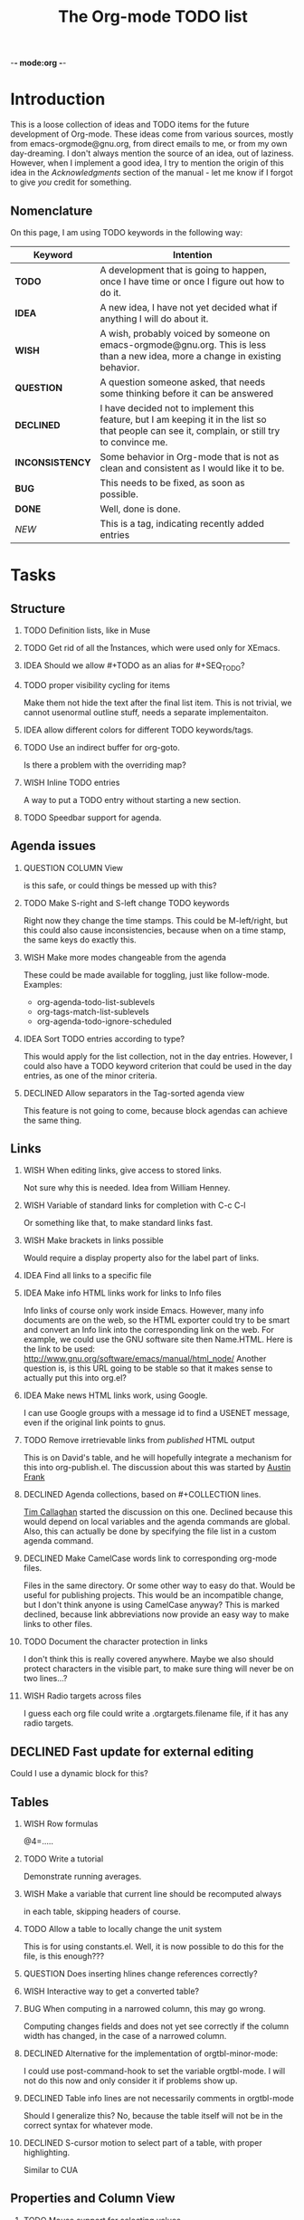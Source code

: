          -*- mode:org -*-

#+STARTUP:   align
#+TYP_TODO:  TODO IDEA WISH QUESTION DECLINED INCONSISTENCY BUG DONE
#+TAGS:      NEW(n)
#+OPTIONS:   H:2 num:t toc:t \n:nil @:t ::t |:t ^:t *:t TeX:t
#+ARCHIVE:   ::** Archived Tasks
#+EMAIL:     carsten.dominik@gmail.com
#+TITLE:     The Org-mode TODO list

* Introduction

This is a loose collection of ideas and TODO items for the future
development of Org-mode.  These ideas come from various sources,
mostly from emacs-orgmode@gnu.org, from direct emails to me, or from
my own day-dreaming.  I don't always mention the source of an idea,
out of laziness.  However, when I implement a good idea, I try to
mention the origin of this idea in the /Acknowledgments/ section of
the manual - let me know if I forgot to give /you/ credit for
something.

** Nomenclature
   On this page, I am using TODO keywords in the following way:
   |-----------------+----------------------------------------------------|
   | *Keyword*       | Intention                                          |
   |-----------------+----------------------------------------------------|
   | *TODO*          | A development  that is going to happen, once I have time or once I figure out how to do it. |
   | *IDEA*          | A new idea, I have not yet decided what if anything I will do about it. |
   | *WISH*          | A wish, probably voiced by someone on  emacs-orgmode@gnu.org.  This is less than a new idea, more a change in existing behavior. |
   | *QUESTION*      | A question someone asked, that needs some thinking before it can be answered |
   | *DECLINED*      | I have decided not to implement this feature, but I am keeping it in the list so that people can see it, complain, or still try to convince me. |
   | *INCONSISTENCY* | Some behavior in Org-mode that is not as clean and consistent as I would like it to be. |
   | *BUG*           | This needs to be fixed, as soon as possible.       |
   | *DONE*          | Well, done is done.                                |
   | /NEW/           | This is a tag, indicating recently added entries   |
   |                 | <50>                                               |
   |-----------------+----------------------------------------------------|

   
* Tasks

** Structure
*** TODO Definition lists, like in Muse
*** TODO Get rid of all the \r instances, which were used only for XEmacs.
*** IDEA Should we allow #+TODO as an alias for #+SEQ_TODO?
*** TODO proper visibility cycling for items
    Make them not hide the text after the final list item.
    This is not trivial, we cannot usenormal outline stuff,
    needs a separate implementaiton.
*** IDEA allow different colors for different TODO keywords/tags.
*** TODO Use an indirect buffer for org-goto.
    Is there a problem with the overriding map?

*** WISH Inline TODO entries
    A way to put a TODO entry without starting a new section.

*** TODO Speedbar support for agenda.

** Agenda issues
*** QUESTION COLUMN View
    is this safe, or could things be messed up with this?
*** TODO Make S-right and S-left change TODO keywords
    Right now they change the time stamps.  This could be
    M-left/right, but this could also cause inconsistencies, because
    when on a time stamp, the same keys do exactly this.
*** WISH Make more modes changeable from the agenda
    These could be made available for toggling, just like
    follow-mode. Examples:
    - org-agenda-todo-list-sublevels
    - org-tags-match-list-sublevels
    - org-agenda-todo-ignore-scheduled
*** IDEA Sort TODO entries according to type?
    This would apply for the list collection, not in the day entries.
    However, I could also have a TODO keyword criterion that could be
    used in the day entries, as one of the minor criteria.

*** DECLINED Allow separators in the Tag-sorted agenda view
    This feature is not going to come, because block agendas can
    achieve the same thing.


** Links
*** WISH When editing links, give access to stored links.
    Not sure why this is needed.
    Idea from William Henney.
*** WISH Variable of standard links for completion with C-c C-l
    Or something like that, to make standard links fast.
*** WISH Make brackets in links possible
    Would require a display property also for the label part of
    links.
*** IDEA Find all links to a specific file
*** IDEA Make info HTML links work for links to Info files
    Info links of course only work inside Emacs.  However, many info
    documents are on the web, so the HTML exporter could try to be
    smart and convert an Info link into the corresponding link on the
    web.  For example, we could use the GNU software site then
    Name.HTML.  Here is the link to be used:
    http://www.gnu.org/software/emacs/manual/html_node/ Another
    question is, is this URL going to be stable so that it makes sense
    to actually put this into org.el?

*** IDEA Make news HTML links work, using Google.
    I can use Google groups with a message id to find a USENET message,
    even if the original link points to gnus.

*** TODO Remove irretrievable links from /published/ HTML output
    This is on David's table, and he will hopefully integrate a
    mechanism for this into org-publish.el.  The discussion about this
    was started by [[http://thread.gmane.org/gmane.emacs.orgmode/281][Austin Frank]]

*** DECLINED Agenda collections, based on #+COLLECTION lines.
    [[http://thread.gmane.org/gmane.emacs.orgmode/139][Tim Callaghan]] started the discussion on this one.
    Declined because this would depend on local variables and the
    agenda commands are global.  Also, this can actually be done by
    specifying the file list in a custom agenda command.

*** DECLINED Make CamelCase words link to corresponding org-mode files.
    Files in the same directory.  Or some other way to easy do that.
    Would be useful for publishing projects.  This would be an
    incompatible change, but I don't think anyone is using CamelCase
    anyway?
    This is marked declined, because link abbreviations now provide an
    easy way to make links to other files.

*** TODO Document the character protection in links
    I don't think this is really covered anywhere.
    Maybe we also should protect characters in the visible part, to
    make sure thing will never be on two lines...?
*** WISH Radio targets across files
    I guess each org file could write a .orgtargets.filename file, if
    it has any radio targets.


** DECLINED Fast update for external editing
   Could I use a dynamic block for this?


** Tables
*** WISH Row formulas
    @4=.....
*** TODO Write a tutorial
    Demonstrate running averages.

*** WISH Make a variable that current line should be recomputed always
   in each table, skipping headers of course.

*** TODO Allow a table to locally change the unit system
    This is for using constants.el.
    Well, it is now possible to do this for the file, is this enough???
*** QUESTION Does inserting hlines change references correctly?
*** WISH Interactive way to get a converted table?
*** BUG When computing in a narrowed column, this may go wrong.
    Computing changes fields and does not yet see correctly if the column
    width has changed, in the case of a narrowed column.

*** DECLINED Alternative for the implementation of orgtbl-minor-mode:
    I could use post-command-hook to set the variable orgtbl-mode.
    I will not do this now and only consider it if problems show up.
    
*** DECLINED Table info lines are not necessarily comments in orgtbl-mode
    Should I generalize this?  No, because the table itself will not be
    in the correct syntax for whatever mode.

*** DECLINED S-cursor motion to select part of a table, with proper highlighting.
    Similar to CUA


** Properties and Column View
*** TODO Mouse support for selecting values
    This could/should be part of org-mouse.el.
    - [ ] tags
    - [ ] todo
    - [ ] priority
    - [ ] allowed values
    - [ ] deadline
    - [ ] scheduled.
*** BUG We have no clear view on what to do with properties upon export.


** Compatibility issues
*** Emacs 21 compatibility
    This is being phased out.  Almost everything works under Emacs 21,
    but in the future I will make little effort to support it.
**** DECLINED Column view does not yet work for Emacs 21s.
     Declined, because I don't know how to do this.  Too many
     problems.
*** XEmacs compatibility
**** QUESTION Is there an issue with the coding system of HTML exported files?
     In the code I used to have a comment saying that
     :  (and (fboundp 'coding-system-get)
     :       (boundp 'buffer-file-coding-system)
     :                 buffer-file-coding-system))
     always returns nil, implicating that setting the coding system for
     the export buffer would not work correctly.  however, I have never
     followed up on this and never had a bug report - so I am wondering
     if there is an issue at all.
  
**** DECLINED Column view does not yet work for XEmacs.
     Declined, because I don't know how to do this.  Too many
     problems.
**** DECLINED Rewrite the `format' function
     To make narrowing work under XEmacs, I would need to write a
     version of /format/ that does transport text properties, or I
     would have to rework narrowing entirely.  Unlikely that this will
     happen, mainly because it is working in Emacs and so does not
     bother me personally so much.  Anyway, I don't know if people are
     actually using narrowing very much at all.


** Exporting
*** IDEA Convert links to footnotes for ASCII export.
*** DECLINED Store LaTeX code as HTML comments
    Declined because I don't really see the need for this.
*** IDEA Microformats
    Nic Ferrier has been pushing this agenda for a long time, for
    example with [[http://thread.gmane.org/gmane.emacs.orgmode/140/][this email]].  I am not deep enough into the semantic
    web that I could do this myself.  Maybe we can do this by
    modifying the html exporter step-by-step?
*** INCONSISTENCY Find a better place for formatting checkboxes
    Right now this is being done as part of `org-html-expand', which
    does not seem logically correct.
*** DECLINED Can I make the exporter more efficient?
    The line-by-line processing may not be the fastest way to do
    this.  It certainly uses more resources.  Right now the exporters
    do work though, so it is unlikely that I am going to change this.

*** DECLINED CSV import/export of tables?
    I remember this coming up several times, for example in emails
    from [[http://thread.gmane.org/gmane.emacs.orgmode/156][Niels Giesen]] and [[http://thread.gmane.org/gmane.emacs.orgmode/139][Tim Callaghan]].  Org-mode does have
    Tab-separated export of tables, so right now I don't really see
    the benefit of adding CSV export.  Are there applications that do
    not understand tab-separated files, but do understand
    comma-separated ones?

*** DECLINED In HTML export, make links from the time stamps
    Time stamps have their own class now which allows to highlight
    them etc.  But I was wondering if something more useful could be
    done with them, like a link to some kind of calendar...



** Miscellaneous Stuff
*** TODO reinstating a repeated item: keyword for logging.
*** BUG Comments cannot be filled
*** IDEA New uses for C-c C-c
    - Compute time interval on time range
    - Update CLOCK interval
*** QUESTION Fix more beginning-of-line commands
    Org-mode re-binds C-a to make this command go to the beginning of
    a visible line.  There are other keys which might invoke C-a.
    Should these keys be changed as well?  one could use
    `substitute-key-definition' on the global map to find them all.
*** QUESTION Inlining of images in Org-mode files
*** TODO Fixup outline-magic.el, so that it can be used.
*** TODO Use the new argument of bibtex-url
    Roland Winkler was kind enough to implement a new argument to the
    `bibtex-url' command that allows me to retrieve the corresponding
    URL, whether it is taken from a URL field or constructed in some
    clever way.  Currently I am not using this, because too many
    people use an old Emacs version which does not have this.
    however, eventually I will implement this.
*** WISH Get people to write articles about how to do GTD with Org-mode.
    There is now one by Charles Cave, read it [[http://members.optusnet.com.au/~charles57/GTD/orgmode.html][here]]

*** IDEA Tree statistics
    A key that can be applied to a tree, showing statistics:
    - how many headlines
    - how many TODO
    - how many DONE
    - Checkboxes
    - etc....

*** QUESTION Do we need a 43 folders implementation?
    That could easily be done in an org-mode file.  But then, maybe
    this should really be a paper thing. 

*** Priorities
    Here is some information about priorities, which is not yet
    documented.
**** QUOTE Priorities
    TODO entries: 1 or 1,2,...
    DEADLINE is 10-ddays, i.e. it is 10 on the due day
                          i.e. it goes above top todo stuff 7 days
                               before due
    SCHEDULED is 5-ddays, i.e. it is 5 on the due date
                          i.e. it goes above top todo on the due day
    TIMESTAMP is 0        i.e. always at bottom
                          but as a deadline it is 100
                          but if scheduled it is 99
    TIMERANGE is 0        i.e. always at bottom
    DIARY is 0            i.e. always at bottom

    Priority * 1000

*** INCONSISTENCY: items don't grow/shrink due to promotion.
    In plain lists, multiple demote/promote commands executed directly
    after each other don't change the scope of the command - the
    initially selected text continues to be selected.  This is
    inconsistent with the behavior of outline sections, were the subtree
    for promotion/demotion is newly defined after each command.  Which
    convention is better?  Should this be consistent between trees and
    plain lists?

*** INCONSISTENCY: M-TAB does not work on plain lists.  Why???

*** QUESTION grep on directory does not yet work.
    I am actually not sure, I might have addressed this already, but
    my memory is failing me.  Needs some checking.

*** DECLINED HAVE a TIME 3:55 line collecting CLOCK results
    The CLOCK lines could be there in addition, or could even be
    removed, so that only one line is kept.
*** DECLINED Think about Piotr's idea of treating TODO like a TAG.
    The answer is probably NO because the simple part of TODO must
    still be there and I like the keyword at the beginning of the line,
    just like a checkbox.  Of course you can make a TODO tag yourself
    at any time.

*** DECLINED Inlining of external files

*** DECLINED Should TAB on TODO keyword rotate its state?
    Problem:  If the keyword disappears, it will suddenly start to fold....
    So my feeling right now is that the answer should be NO.

    No, because S-left/right does this already pretty well

*** DECLINED Create a DONE counter in the mode line
    That counter shows what faction of entries has been marked DONE.  I
    am not yet sure how useful such a thing would be, because of the
    huge number of entries that can be in a file, and the different
    weight of such entries.
    Declined because we do now have counters for checkboxes, and the
    feeling is that this is not so useful for TODOs.


* Archive
** Archived Tasks

*** DONE(<2006-06-01 Thu 09:15>) Commands to move through an item list
    next item, previous item.  What should happen at the boundaries of
    the current list?

*** DONE(<2006-06-01 Thu 09:16>) Force relative links, would this be useful?
    

*** DONE(<2006-06-01 Thu 09:16>) Fix empty search string.

*** DONE(<2006-06-01 Thu 09:16>) STARTUP options for logging

*** DONE(<2006-06-01 Thu 09:16>) Make a variable for Pete, to have SCHEDULED at point

*** DONE(<2006-06-01 Thu 09:16>) Fix ASCII export of narrowed columns

*** DONE(<2006-06-01 Thu 09:16>) org-file-apps should allow regular expressions

*** DONE(<2006-06-01 Thu 09:16>) fix problem with w32- versus mswindows-....

*** DONE(<2006-06-01 Thu 09:17>) Document that font-lock-mode is needed

*** DONE(<2006-06-01 Thu 09:17>) Add keyboard access and menu commands for org-project.el
    C-c C-x C-p or something like that.
    In the menu, it goes under export, or even its own group.

*** DONE(<2006-06-01 Thu 09:17>) Document those new keys in orgcard.tex
    C-c C-x C-p or something like that.
    In the menu, it goes under export, or even its own group.

*** DONE(<2006-06-01 Thu 09:17>) Remove SCHEDULED keyword when marking it done.
    in particular when adding a CLOSED timestamp.
    Only problem is that when unclosing it, it should be scheduled
    again

*** DONE(<2006-06-01 Thu 09:17>) Don't show tasks already scheduled for the future, only stuff which
    is not yet scheduled.

*** DONE(<2006-06-01 Thu 09:17>) Put title and tags in separate classes

*** DONE(<2006-06-01 Thu 09:17>) Option to leave out TAGS from export

*** DONE(<2006-06-01 Thu 09:17>) Option to leave out Timestamps from export

*** DONE(<2006-06-01 Thu 09:17>) Checkable items like Frank Ruell's proposal

*** DONE(<2006-06-01 Thu 09:17>) Classify Keywords and time stamps
    <span class="keyword">SCHEDULED: </span><span
    class="timestamp">timestamp goes here</span><br>

*** DONE(<2006-06-01 Thu 09:17>) Change default for include-all-todo to nil

*** DONE(<2006-06-01 Thu 09:17>) Specify TAGS in a special line instead of collecting them dynamically
    The could help to avoid typos and could be faster for very large files.

*** DONE(<2006-06-01 Thu 09:17>) Some much faster interface for setting tags.
    Basically, use single keys to add/remove tags from the list.  Also
    for this the idea to define tags in a special line would be good,
    in order to have a way to define the shortcuts. 

*** DONE(<2006-06-01 Thu 09:17>) Remove date stamps from headline if they are not needed.
    Bug report from Scott.


*** DONE(<2006-06-01 Thu 09:17>) : Maybe s-up/down should change priorities only in headlines
    Right now this works wherever the cursor is.  If this is changed,
    should S-up or S-down do something else?  

*** DONE(<2006-06-01 Thu 09:21>) Need a command to remove tabulators from a line.
    Use this in ASCII export, to make sure we get the indentation
    right.

*** DONE(<2006-06-01 Thu 09:24>) Improve tab in org-cycle:
    - there is a bug when the setting is 'white:  It requires a
      non-empty white line!
    - There should be another setting to have tab be the tabulator in
      the white space at the beginning of the line.
    - Finally, when TAB closes an entry, maybe it should go beck to the
      beginning of the entry???  On the other hand, it is good to be
      able to go back to the old place with just another tab.

*** DONE(<2006-06-01 Thu 11:48>) Include TAGS into sorting.
    But what strategy should be used when there are several tags?

*** DONE(<2006-06-06 Tue 10:15>) Archiving an entry in current buffer goes to end of file
    Should go to end of subtree.
    This is done now, and I also control the amount of empty lines
    created by the archiving process in general.

*** DONE(<2006-06-06 Tue 10:16>) Narrowing agenda to current files does not work as advertized.
    C-c a 1 t should make the TODO list for the current file, but does
    not.

*** DONE(<2006-06-06 Tue 10:17>) Radio TAGS for the fast tag interface.
    Make lists of tags that are mutually exclusive.  So when I turn on
    @HOME, @WORK would be turned off automagically.  A good syntax for
    defining these groups in the #+TAGS line would be:
    : #+TAGS: [@WORK(w) @HOME(h) @CLUB(c)] Laptop(l) PC(p) Car(r)
    This could indicate that @WORK, @HOME, @CLUB are mutually exclusive.

    If I do this, I will also need a syntax for the global alist to
    indicate the same thing.

    It seems to me that with such grouping of tags, sorting would be
    useful as it would improve the overview over the current tags.  I
    might even be able to support mutually exclusive tags with
    fontification in the interface.  Or arrange things such that the
    mutually exclusive ones are all in the same row or column, to
    optimize the visual feedback.

    For the internal format, I think best would be something like

    : '( (:startgroup) ("@work") ("@home") ("@club") (:endgroup)
    :    ("Laptop") ("PC") ("Car"))
    This setup makes sure that assoc and rassoc still do work as
    expected.

*** DONE(<2006-06-06 Tue 10:17>) Should tags be sorted in a certain way?
    Right now, you can either set the tag sequence yourself through
    the completion interface.  If you use the fast tag selection
    interface, the tag sequence depends on the order in which tags are
    selected and deselected.  maybe a specific roder would be useful
    for example the same order as the one given in the configuration?

*** DONE(<2006-06-06 Tue 10:17>) Remove narrowing cookies for export
    Exported tables should not show narrowing cookies.  In fact, if a
    table line does contain nothing but narrowing cookies, the entire
    line should be removed.

*** DONE(<2006-06-11 Sun 07:32>) Track working times similar to time-clock.el
    This was proposed by David O'Toole in an
    [[http://thread.gmane.org/gmane.emacs.orgmode/387][email to emacs-orgmode@gnu.org]].  He wants to be able to know the
    times when he worked at a particular project.  Some reporting
    possibility would be needed to make this useful.  Maybe sparse
    trees with broken-down working times?

*** DONE(<2006-06-15 Thu 13:35>) Make org-store-link do better in image-mode buffers
    Just link to the file.

*** DONE(<2006-06-15 Thu 13:35>) Use a ported version of noutline.el
    Programming the old outline-mode is really a nightmare - the new
    outline mode that uses invisibility properties instead of
    selective display works really much much better.  There is now
    an [[http://thread.gmane.org/gmane.emacs.orgmode/214/focus=218][experimental port]] by Greg Chernov, so when I find time I will
    try if this works well.  If yes, this port should become part of
    XEmacs.  Once that happens, I could remove a large amount of
    ballast from org.el

*** DONE(<2006-06-15 Thu 13:35>) Verify links during export

*** DONE(<2006-09-25 Mon 16:11>) Allow counting checkboxes
    Then some statistics should be displayed.  One idea is for
    checkboxes, to use a special box [%] which will be updated with
    percent of done.  I could have an alternative [/] that will be
    updated with something like [19/25] to show progress, and when the
    two numbers are equal, I could highlight then in DONE face, just
    like [100%].  All smaller numbers could be highlighted even in
    TODO face if I wanted.  Hmmm, I am beginning to like this.

    Then: how to update this?  Each time a checkbox is added or
    toggled, go up and update all the counts, right up to something
    which is not an item, or up to the previous header line.

    Maybe I should also make an option for turning this on, to avoid
    slowdown.  I guess for long lists this could be slow.

    Also would need a command for global update.

    An maybe plain list and checkboxes should get their own chapter?
    In Structure they seem to be a bit hidden.....

    Also a menu sublist...

*** DONE(<2006-09-25 Mon 16:11>) Allow stacking calls to org-occur
    This was a proposal from Piotr.  It is now possible, the second
    and subsequent calls to org-occur need a prefix argument to keep
    the previous highlights.

*** DONE(<2006-09-25 Mon 16:12>) Create a hook to be run after an agenda buffer has been finalized.

*** DONE(<2006-09-25 Mon 16:12>) Include TAGS into sorting.
    But what strategy should be used when there are several tags?

*** DONE(<2006-09-25 Mon 16:12>) Fixup tag display in agenda buffer.
    The tabs mess up everything.  Either remove the tabs, or realign
    the tags to some useful column.

*** DONE(<2006-09-25 Mon 16:12>) Blocks in agenda:
    Make a single agenda buffer that contains several sets of items,
    like the TODO list, a tags list, and a day view.  Not a bad idea.
    This was [[http://thread.gmane.org/gmane.emacs.orgmode/167/focus=168][Piotr's idea]].

*** DONE(<2006-09-25 Mon 16:12>) Make org-store-link do the right thing in dired-mode

*** DONE([2006-11-02 Thu 10:24]) Control over windows being used for agenda and related buffers :NEW:

*** DONE([2007-01-24 Wed 12:59]) Extend access to table fields
    Find a general way to get any rectangular region into a calc
    vector

*** DONE([2007-01-24 Wed 12:59]) Allow links to remote images to be inlined.

*** DONE([2007-01-24 Wed 12:59]) M-TAB on an already complete tag should add the ":"

*** DONE([2007-01-24 Wed 13:07]) Need a command to do show hierarchy after isearch.
    Maybe automatically, using isearch-mode-end-hook.  But this does
    not seem to work, because to is called before the overlays are
    re-installed.  I can create a new hook, isearch-exit-hook, run in
    `isearch-exit'.

*** DONE([2007-02-18 Sun 07:16]) hook for users to do their own agenda lists
    New function dumping headline into the agenda buffer, based on regexp
    and callback, to allow general stuff.  For the special tags, we can
    search for one and check for the others using the callback.

*** DONE([2007-02-18 Sun 07:37]) Make C-c C-l also work on a plain link, converting it into bracket.

*** DONE([2007-02-18 Sun 07:37]) GNUS gnus:mail.general#123 stuff should be "Email from:..."

*** DONE([2007-02-18 Sun 07:38]) Email/message context:  What format?
    I can think of two good formats for this:
    : Email from John Smith   (if I an the receiver)
    : Email to John Smith     (if I am the author)
    or
    : John Smith on: Some subject     (this is the current Org-mode default.)
    The first format requires better parsing of the messages (to get
    both author and receiver names), and also
    some way to detect if I am the author of this email or not.

*** DONE([2007-02-21 Wed 12:04]) Allow internal links to match inside *other* link
    Only the link itself that actually triggered the search.

*** DONE([2007-02-21 Wed 12:07]) Allow fully protected HTML code that will be exported as is
    Currently, @<...> works only for simple tags, and I think we
    should have something better.  Idea:  Text between <protecthtml>
    and </protecthtml>, mark it with a text property and then exclude
    each match in the run preparing the export.
    I guess I could require these at the beginning of the line, like

#+PROTECT

#+ENDPROECT

    or something like that.......

*** DONE([2007-03-13 Tue 05:19]) Make it possible to set TOC levels independently of headline levels
    The easiest way to do this would obviously be to allow a number
    setting for the tco switch, not only a simple t/nil switch.  This
    can be nice for webpages:  One could have only top-level or level
    1 and 2 in the toc at the beginning of the page, and then still a
    more complex structure below.

*** DONE([2007-03-13 Tue 05:20]) Filling is not done in a compatible way.
    The current setup used the Emacs variables and machine to get the
    filling of plain lists and everything lese right.  XEmacs uses the
    filladapt package, which has different ways to do the same
    things.  org.el should be smart about this and setup filling under
    XEmacs correctly.

*** DONE([2007-06-06 Wed 17:44]) Repeating Schedules?
    [[http://thread.gmane.org/gmane.emacs.orgmode/149][Dieter Grollman]] requested this feature, but for now I have decided
    not to do anything about it.  I don't see a good way to implement
    this, and I believe that cyclic diary entries are good enough for
    such tasks.

*** DONE([2007-06-14 Thu 13:16]) improve item indentation when promoting and demoting

*** DONE([2007-06-14 Thu 13:17]) The TODO buffer lists possible TODO keywords
    These are taken from the current buffer, so when multiple buffers
    are involved, this list may not be correct.....

*** DONE([2007-06-14 Thu 13:20]) Conflict between bold emphasis and headlines
    At the beginning of a line, Org-mode does not know if *bold* is a
    headline or an emphasis.  This will not be easy to fix.  The way
    to do ii is to require a space after the star in headlines.  This
    requires to change outline-regexp, outline-level, the many many
    times when outline regexp is used in the program, and also the
    countless times when I am simply matching th stars directly.

*** DONE C-c - for cycling bullet types.
    ARCHIVED: <2007-07-02 Mon>

*** DONE improve what TAB does with new item
    ARCHIVED: <2007-07-02 Mon>
    same or additional indentation????

*** DONE Make it easier to do monthly agendas, and agendas for ranges
    ARCHIVED: <2007-07-02 Mon>

*** DONE Introduce a LOCATION keyword
    ARCHIVED: <2007-07-02 Mon>
    similar to DEADLINE and SCHEDULED
    Idea from Bastien
    This could be done now using properties, I don't think we need a
    special thing for this anymore.

*** DONE Times/date not always removed in agenda lines
    ARCHIVED: <2007-07-02 Mon>
    Even when org-agenda-remove-times-when-in-prefix is set, there
    seem to be cases where this does not work.  I forgot what the
    example was - does anyone remember?

*** DONE Links are still highlighted in fixed-width environments.
    ARCHIVED: <2007-07-02 Mon>
    This ties in with the problem that there is no way to have
    protected HTML code in the file.

* COMMENT HTML style specifications

# Local Variables: 
# org-export-html-style: "<link rel=stylesheet href=\"freeshell2.css\" type=\"text/css\"> <style type=\"text/css\"> .tag { color: red; font-weight:bold}</style>" 
# End:

